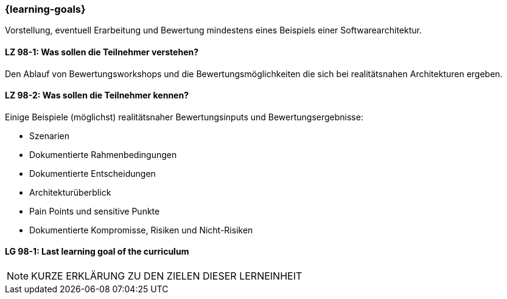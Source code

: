 === {learning-goals}

// tag::DE[]

Vorstellung, eventuell Erarbeitung und Bewertung mindestens eines Beispiels einer Softwarearchitektur.

[[LZ-98-1]]
==== LZ 98-1: Was sollen die Teilnehmer verstehen?

Den Ablauf von Bewertungsworkshops und die Bewertungsmöglichkeiten die sich bei realitätsnahen
Architekturen ergeben.

[[LZ-98-2]]
==== LZ 98-2: Was sollen die Teilnehmer kennen?

Einige Beispiele (möglichst) realitätsnaher Bewertungsinputs und Bewertungsergebnisse:

* Szenarien
* Dokumentierte Rahmenbedingungen
* Dokumentierte Entscheidungen
* Architekturüberblick
* Pain Points und sensitive Punkte
* Dokumentierte Kompromisse, Risiken und Nicht-Risiken

// end::DE[]


// tag::EN[]
[[LG-98-1]]
==== LG 98-1: Last learning goal of the curriculum
// end::EN[]


// tag::REMARK[]

[NOTE]
====
KURZE ERKLÄRUNG ZU DEN ZIELEN DIESER LERNEINHEIT
====
// end::REMARK[]
